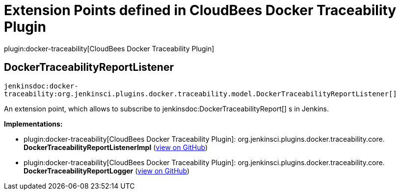 = Extension Points defined in CloudBees Docker Traceability Plugin

plugin:docker-traceability[CloudBees Docker Traceability Plugin]

== DockerTraceabilityReportListener
`jenkinsdoc:docker-traceability:org.jenkinsci.plugins.docker.traceability.model.DockerTraceabilityReportListener[]`

+++ An extension point, which allows to subscribe to+++ jenkinsdoc:DockerTraceabilityReport[] +++s in Jenkins.+++


**Implementations:**

* plugin:docker-traceability[CloudBees Docker Traceability Plugin]: org.+++<wbr/>+++jenkinsci.+++<wbr/>+++plugins.+++<wbr/>+++docker.+++<wbr/>+++traceability.+++<wbr/>+++core.+++<wbr/>+++**DockerTraceabilityReportListenerImpl** (link:https://github.com/jenkinsci/docker-traceability-plugin/search?q=DockerTraceabilityReportListenerImpl&type=Code[view on GitHub])
* plugin:docker-traceability[CloudBees Docker Traceability Plugin]: org.+++<wbr/>+++jenkinsci.+++<wbr/>+++plugins.+++<wbr/>+++docker.+++<wbr/>+++traceability.+++<wbr/>+++core.+++<wbr/>+++**DockerTraceabilityReportLogger** (link:https://github.com/jenkinsci/docker-traceability-plugin/search?q=DockerTraceabilityReportLogger&type=Code[view on GitHub])

